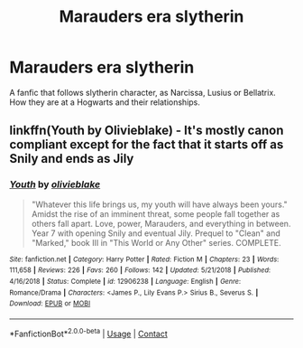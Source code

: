 #+TITLE: Marauders era slytherin

* Marauders era slytherin
:PROPERTIES:
:Author: Hannah2510
:Score: 2
:DateUnix: 1609092849.0
:DateShort: 2020-Dec-27
:FlairText: Request
:END:
A fanfic that follows slytherin character, as Narcissa, Lusius or Bellatrix. How they are at a Hogwarts and their relationships.


** linkffn(Youth by Olivieblake) - It's mostly canon compliant except for the fact that it starts off as Snily and ends as Jily
:PROPERTIES:
:Author: redpxtato
:Score: 1
:DateUnix: 1609095738.0
:DateShort: 2020-Dec-27
:END:

*** [[https://www.fanfiction.net/s/12906238/1/][*/Youth/*]] by [[https://www.fanfiction.net/u/7432218/olivieblake][/olivieblake/]]

#+begin_quote
  "Whatever this life brings us, my youth will have always been yours." Amidst the rise of an imminent threat, some people fall together as others fall apart. Love, power, Marauders, and everything in between. Year 7 with opening Snily and eventual Jily. Prequel to "Clean" and "Marked," book III in "This World or Any Other" series. COMPLETE.
#+end_quote

^{/Site/:} ^{fanfiction.net} ^{*|*} ^{/Category/:} ^{Harry} ^{Potter} ^{*|*} ^{/Rated/:} ^{Fiction} ^{M} ^{*|*} ^{/Chapters/:} ^{23} ^{*|*} ^{/Words/:} ^{111,658} ^{*|*} ^{/Reviews/:} ^{226} ^{*|*} ^{/Favs/:} ^{260} ^{*|*} ^{/Follows/:} ^{142} ^{*|*} ^{/Updated/:} ^{5/21/2018} ^{*|*} ^{/Published/:} ^{4/16/2018} ^{*|*} ^{/Status/:} ^{Complete} ^{*|*} ^{/id/:} ^{12906238} ^{*|*} ^{/Language/:} ^{English} ^{*|*} ^{/Genre/:} ^{Romance/Drama} ^{*|*} ^{/Characters/:} ^{<James} ^{P.,} ^{Lily} ^{Evans} ^{P.>} ^{Sirius} ^{B.,} ^{Severus} ^{S.} ^{*|*} ^{/Download/:} ^{[[http://www.ff2ebook.com/old/ffn-bot/index.php?id=12906238&source=ff&filetype=epub][EPUB]]} ^{or} ^{[[http://www.ff2ebook.com/old/ffn-bot/index.php?id=12906238&source=ff&filetype=mobi][MOBI]]}

--------------

*FanfictionBot*^{2.0.0-beta} | [[https://github.com/FanfictionBot/reddit-ffn-bot/wiki/Usage][Usage]] | [[https://www.reddit.com/message/compose?to=tusing][Contact]]
:PROPERTIES:
:Author: FanfictionBot
:Score: 1
:DateUnix: 1609095757.0
:DateShort: 2020-Dec-27
:END:

